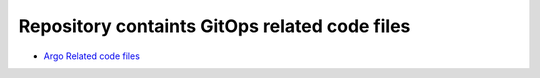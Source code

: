 
*************************************************************
    Repository containts GitOps related code files
*************************************************************

* `Argo Related code files <https://github.com/jamalshahverdiev/gitops/tree/main/argo/argocd>`_

